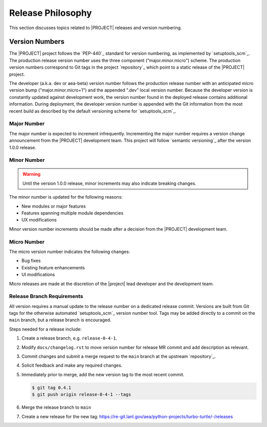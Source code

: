 .. _releasephilosophy:

##################
Release Philosophy
##################

This section discusses topics related to |PROJECT| releases and version numbering.

Version Numbers
===============

The |PROJECT| project follows the `PEP-440`_ standard for version numbering, as
implemented by `setuptools_scm`_. The production release version number uses the
three component ("major.minor.micro") scheme. The production version numbers
correspond to Git tags in the project `repository`_ which point to a static
release of the |PROJECT| project.

The developer (a.k.a. dev or aea-beta) version number follows the production release
number with an anticipated micro version bump ("major.minor.micro+1") and the
appended ".dev" local version number. Because the developer version is
constantly updated against development work, the version number found in the
deployed release contains additional information. During deployment, the
developer version number is appended with the Git information from the most
recent build as described by the default versioning scheme for
`setuptools_scm`_.

************
Major Number
************

The major number is expected to increment infrequently. Incrementing the major
number requires a version change announcement from the |PROJECT| development
team. This project will follow `semantic versioning`_ after the version 1.0.0
release.

************
Minor Number
************

.. warning::

   Until the version 1.0.0 release, minor increments may also indicate breaking changes.

The minor number is updated for the following reasons:

* New modules or major features
* Features spanning multiple module dependencies
* UX modifications

Minor version number increments should be made after
a decision from the |PROJECT| development team.

************
Micro Number
************

The micro version number indicates the following changes:

* Bug fixes
* Existing feature enhancements
* UI modifications

Micro releases are made at the discretion of the |project| lead developer and
the development team.

.. _releasebranchreq:

***************************
Release Branch Requirements
***************************

All version requires a manual update to the release number on a dedicated release commit. Versions are built from Git
tags for the otherwise automated `setuptools_scm`_ version number tool. Tags may be added directly to a commit on the
``main`` branch, but a release branch is encouraged.

Steps needed for a release include:

1. Create a release branch, e.g. ``release-0-4-1``.
2. Modify ``docs/changelog.rst`` to move version number for release MR commit and add description as relevant.
3. Commit changes and submit a merge request to the ``main`` branch at the upstream `repository`_.
4. Solicit feedback and make any required changes.
5. Immediately prior to merge, add the new version tag to the most recent commit.

   .. code-block::

      $ git tag 0.4.1
      $ git push origin release-0-4-1 --tags

6. Merge the release branch to ``main``
7. Create a new release for the new tag: https://re-git.lanl.gov/aea/python-projects/turbo-turtle/-/releases
